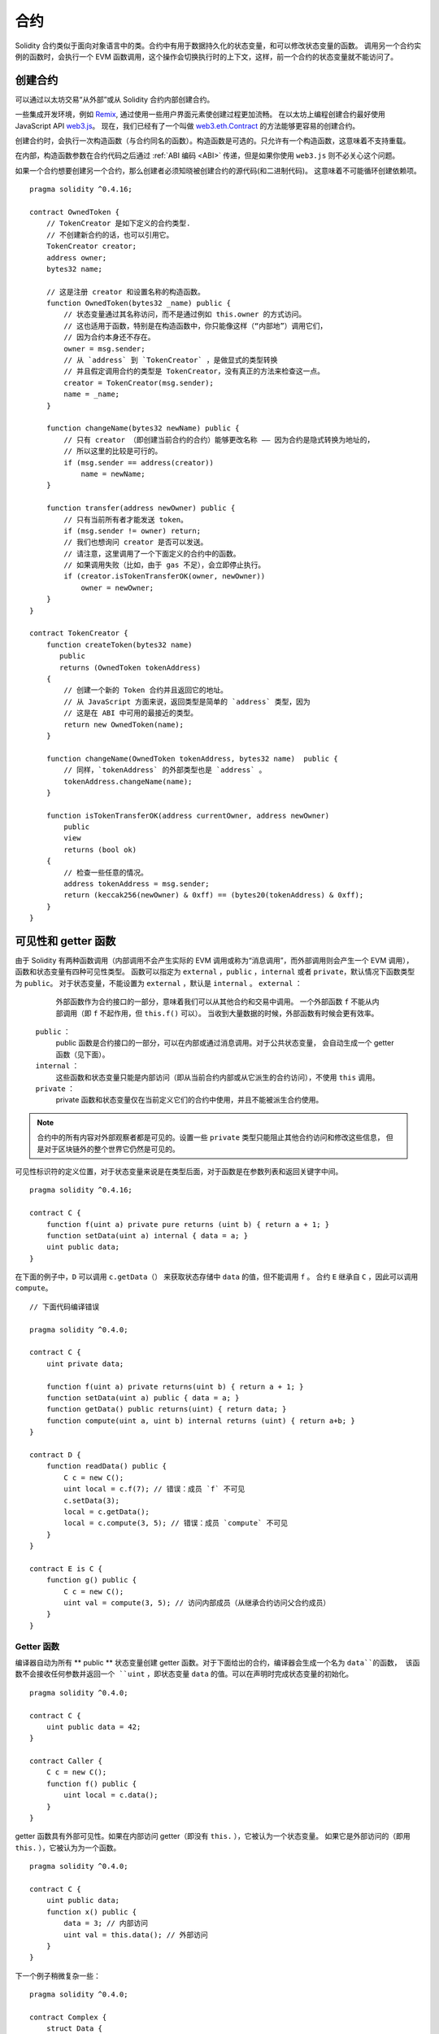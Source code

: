 .. index:: ! contract

##########
合约
##########

Solidity 合约类似于面向对象语言中的类。合约中有用于数据持久化的状态变量，和可以修改状态变量的函数。
调用另一个合约实例的函数时，会执行一个 EVM 函数调用，这个操作会切换执行时的上下文，这样，前一个合约的状态变量就不能访问了。

.. index:: ! contract;creation, constructor

**********
创建合约
**********

可以通过以太坊交易“从外部”或从 Solidity 合约内部创建合约。

一些集成开发环境，例如 `Remix <https://remix.ethereum.org/>`_, 通过使用一些用户界面元素使创建过程更加流畅。
在以太坊上编程创建合约最好使用 JavaScript API `web3.js <https://github.com/ethereum/web3.js>`_。
现在，我们已经有了一个叫做 `web3.eth.Contract <https://web3js.readthedocs.io/en/1.0/web3-eth-contract.html#new-contract>`_ 的方法能够更容易的创建合约。

创建合约时，会执行一次构造函数（与合约同名的函数）。构造函数是可选的。只允许有一个构造函数，这意味着不支持重载。

.. index:: constructor;arguments

在内部，构造函数参数在合约代码之后通过 :ref:`ABI 编码 <ABI>` 传递，但是如果你使用 ``web3.js``
则不必关心这个问题。

如果一个合约想要创建另一个合约，那么创建者必须知晓被创建合约的源代码(和二进制代码)。
这意味着不可能循环创建依赖项。

::

    pragma solidity ^0.4.16;

    contract OwnedToken {
        // TokenCreator 是如下定义的合约类型.
        // 不创建新合约的话，也可以引用它。
        TokenCreator creator;
        address owner;
        bytes32 name;

        // 这是注册 creator 和设置名称的构造函数。
        function OwnedToken(bytes32 _name) public {
            // 状态变量通过其名称访问，而不是通过例如 this.owner 的方式访问。
            // 这也适用于函数，特别是在构造函数中，你只能像这样（“内部地”）调用它们，
            // 因为合约本身还不存在。
            owner = msg.sender;
            // 从 `address` 到 `TokenCreator` ，是做显式的类型转换
            // 并且假定调用合约的类型是 TokenCreator，没有真正的方法来检查这一点。
            creator = TokenCreator(msg.sender);
            name = _name;
        }

        function changeName(bytes32 newName) public {
            // 只有 creator （即创建当前合约的合约）能够更改名称 —— 因为合约是隐式转换为地址的，
            // 所以这里的比较是可行的。
            if (msg.sender == address(creator))
                name = newName;
        }

        function transfer(address newOwner) public {
            // 只有当前所有者才能发送 token。
            if (msg.sender != owner) return;
            // 我们也想询问 creator 是否可以发送。
            // 请注意，这里调用了一个下面定义的合约中的函数。
            // 如果调用失败（比如，由于 gas 不足），会立即停止执行。
            if (creator.isTokenTransferOK(owner, newOwner))
                owner = newOwner;
        }
    }

    contract TokenCreator {
        function createToken(bytes32 name)
           public
           returns (OwnedToken tokenAddress)
        {
            // 创建一个新的 Token 合约并且返回它的地址。
            // 从 JavaScript 方面来说，返回类型是简单的 `address` 类型，因为
            // 这是在 ABI 中可用的最接近的类型。
            return new OwnedToken(name);
        }

        function changeName(OwnedToken tokenAddress, bytes32 name)  public {
            // 同样，`tokenAddress` 的外部类型也是 `address` 。
            tokenAddress.changeName(name);
        }

        function isTokenTransferOK(address currentOwner, address newOwner)
            public
            view
            returns (bool ok)
        {
            // 检查一些任意的情况。
            address tokenAddress = msg.sender;
            return (keccak256(newOwner) & 0xff) == (bytes20(tokenAddress) & 0xff);
        }
    }

.. index:: ! visibility, external, public, private, internal

.. _visibility-and-getters:

**********************
可见性和 getter 函数
**********************

由于 Solidity 有两种函数调用（内部调用不会产生实际的 EVM 调用或称为“消息调用”，而外部调用则会产生一个 EVM 调用），
函数和状态变量有四种可见性类型。
函数可以指定为 ``external`` ，``public`` ，``internal`` 或者 ``private``，默认情况下函数类型为 ``public``。
对于状态变量，不能设置为 ``external`` ，默认是 ``internal`` 。
``external`` ：
    外部函数作为合约接口的一部分，意味着我们可以从其他合约和交易中调用。
    一个外部函数 ``f`` 不能从内部调用（即 ``f`` 不起作用，但 ``this.f()`` 可以）。
    当收到大量数据的时候，外部函数有时候会更有效率。
 ``public`` ：
    public 函数是合约接口的一部分，可以在内部或通过消息调用。对于公共状态变量，
    会自动生成一个 getter 函数（见下面）。
 ``internal`` ：
    这些函数和状态变量只能是内部访问（即从当前合约内部或从它派生的合约访问），不使用 ``this`` 调用。
 ``private`` ：
    private 函数和状态变量仅在当前定义它们的合约中使用，并且不能被派生合约使用。

.. note::
    合约中的所有内容对外部观察者都是可见的。设置一些 ``private`` 类型只能阻止其他合约访问和修改这些信息，
    但是对于区块链外的整个世界它仍然是可见的。

可见性标识符的定义位置，对于状态变量来说是在类型后面，对于函数是在参数列表和返回关键字中间。

::

    pragma solidity ^0.4.16;

    contract C {
        function f(uint a) private pure returns (uint b) { return a + 1; }
        function setData(uint a) internal { data = a; }
        uint public data;
    }

在下面的例子中，``D`` 可以调用 ``c.getData（）`` 来获取状态存储中 ``data`` 的值，但不能调用 ``f`` 。
合约 ``E`` 继承自 ``C`` ，因此可以调用 ``compute``。

::

    // 下面代码编译错误

    pragma solidity ^0.4.0;

    contract C {
        uint private data;

        function f(uint a) private returns(uint b) { return a + 1; }
        function setData(uint a) public { data = a; }
        function getData() public returns(uint) { return data; }
        function compute(uint a, uint b) internal returns (uint) { return a+b; }
    }

    contract D {
        function readData() public {
            C c = new C();
            uint local = c.f(7); // 错误：成员 `f` 不可见
            c.setData(3);
            local = c.getData();
            local = c.compute(3, 5); // 错误：成员 `compute` 不可见
        }
    }

    contract E is C {
        function g() public {
            C c = new C();
            uint val = compute(3, 5); // 访问内部成员（从继承合约访问父合约成员）
        }
    }

.. index:: ! getter;function, ! function;getter
.. _getter-functions:

Getter 函数
================

编译器自动为所有 ** public ** 状态变量创建 getter 函数。对于下面给出的合约，编译器会生成一个名为 ``data``的函数，
该函数不会接收任何参数并返回一个 ``uint`` ，即状态变量 ``data`` 的值。可以在声明时完成状态变量的初始化。

::

    pragma solidity ^0.4.0;

    contract C {
        uint public data = 42;
    }

    contract Caller {
        C c = new C();
        function f() public {
            uint local = c.data();
        }
    }

getter 函数具有外部可见性。如果在内部访问 getter（即没有 ``this.`` ），它被认为一个状态变量。
如果它是外部访问的（即用 ``this.`` ），它被认为为一个函数。

::

    pragma solidity ^0.4.0;

    contract C {
        uint public data;
        function x() public {
            data = 3; // 内部访问
            uint val = this.data(); // 外部访问
        }
    }

下一个例子稍微复杂一些：

::

    pragma solidity ^0.4.0;

    contract Complex {
        struct Data {
            uint a;
            bytes3 b;
            mapping (uint => uint) map;
        }
        mapping (uint => mapping(bool => Data[])) public data;
    }

这将会生成以下形式的函数 ::

    function data(uint arg1, bool arg2, uint arg3) public returns (uint a, bytes3 b) {
        a = data[arg1][arg2][arg3].a;
        b = data[arg1][arg2][arg3].b;
    }

请注意，因为没有好的方法来提供映射的键，所以结构中的映射被省略。

.. index:: ! function;modifier

.. _modifiers:

******************
函数 |modifier|
******************

使用 |modifier| 可以轻松改变函数的行为。 例如，它们可以在执行函数之前自动检查某个条件。
|modifier| 是合约的可继承属性，
并可能被派生合约覆盖。

::

    pragma solidity ^0.4.11;

    contract owned {
        function owned() public { owner = msg.sender; }
        address owner;

        // 这个合约只定义一个 |modifier|，但并未使用： 它将会在派生合约中用到。
        // |modifier| 所修饰的函数体会被插入到特殊符号 _; 的位置。
        // 这意味着如果是 owner 调用这个函数，则函数会被执行，否则会抛出异常。
        modifier onlyOwner {
            require(msg.sender == owner);
            _;
        }
    }

    contract mortal is owned {
        // 这个合约从 `owned` 继承了 `onlyOwner` 修饰符，并将其应用于 `close` 函数，
        // 只有在合约里保存的 owner 调用 `close` 函数，才会生效。
        function close() public onlyOwner {
            selfdestruct(owner);
        }
    }

    contract priced {
        // 修改器可以接收参数：
        modifier costs(uint price) {
            if (msg.value >= price) {
                _;
            }
        }
    }

    contract Register is priced, owned {
        mapping (address => bool) registeredAddresses;
        uint price;

        function Register(uint initialPrice) public { price = initialPrice; }

        // 在这里也使用关键字 `payable` 非常重要，否则函数会自动拒绝所有发送给它的以太币。
        function register() public payable costs(price) {
            registeredAddresses[msg.sender] = true;
        }

        function changePrice(uint _price) public onlyOwner {
            price = _price;
        }
    }

    contract Mutex {
        bool locked;
        modifier noReentrancy() {
            require(!locked);
            locked = true;
            _;
            locked = false;
        }

        // 这个函数受互斥量保护，这意味着 `msg.sender.call` 中的重入调用不能再次调用  `f`。
        // `return 7` 语句指定返回值为 7，但修改器中的语句 `locked = false` 仍会执行。
        function f() public noReentrancy returns (uint) {
            require(msg.sender.call());
            return 7;
        }
    }

如果同一个函数有多个 |modifier|，它们之间以空格隔开，|modifier| 会依次检查执行。

.. warning::
    在早期的 Solidity 版本中，有 |modifier| 的函数，``return`` 语句的行为表现不同。

Explicit returns from a modifier or function body only leave the current
modifier or function body. Return variables are assigned and
control flow continues after the "_" in the preceding modifier.

|modifier| 或函数体中显式的 return 语句仅仅跳出当前的 |modifier| 和函数体。
返回变量会被赋值，但整个执行逻辑会从前一个 |modifier| 中的定义的 “_” 之后继续执行。

|modifier| 的参数可以是任意表达式，在此上下文中，所有在函数中可见的符号，在 |modifier| 中均可见。
在 |modifier| 中引入的符号在函数中不可见（可能被重载改变）。

.. index:: ! constant

************************
Constant 状态变量
************************

状态变量可以被声明为 ``constant``。在这种情况下，只能使用那些在编译时有确定值的表达式来给它们赋值。
任何通过访问 storage，区块链数据（例如 ``now``, ``this.balance`` 或者 ``block.number``）或执行数据（ ``msg.gas`` ）
或对外部合约的调用来给它们赋值都是不允许的。
在内存分配上有边界效应（side-effect）的表达式是允许的，但对其他内存对象产生边界效应的表达式则不行。
内建（built-in）函数 ``keccak256``，``sha256``，``ripemd160``，``ecrecover``，``addmod`` 和 ``mulmod`` 是允许的（即使他们确实会调用外部合约）。

允许带有边界效应的内存分配器的原因是这将允许构建复杂的对象，比如查找表（lookup-table）。
此功能尚未完全可用。

编译器不会为这些变量预留存储，它们的每次出现都会被替换为相应的常量表达式（这将可能被优化器计算为实际的某个值）。

不是所有类型的状态变量都支持用 constant 来修饰，当前支持的仅有值类型和字符串。

::

    pragma solidity ^0.4.0;

    contract C {
        uint constant x = 32**22 + 8;
        string constant text = "abc";
        bytes32 constant myHash = keccak256("abc");
    }

.. index:: ! functions

.. _functions:

******
函数
******

.. index:: ! view function, function;view

.. _view-functions:

View 函数
==============

可以将函数声明为 ``view`` 类型，这种情况下要保证不修改状态。

下面的语句被认为是修改状态：

#. 修改状态变量。
#. :ref:`产生事件 <events>`。
#. :ref:`创建其它合约 <creating-contracts>`。
#. 使用 ``selfdestruct``。
#. 通过调用发送以太币。
#. 调用任何没有标记为 ``view`` 或者 ``pure`` 的函数。
#. 使用低级调用。
#. 使用包含特定操作码的内联汇编。

::

    pragma solidity ^0.4.16;

    contract C {
        function f(uint a, uint b) public view returns (uint) {
            return a * (b + 42) + now;
        }
    }

.. note::
  ``constant`` 是 ``view`` 的别名。

.. note::
  Getter 方法被标记为 ``view``。

.. warning::
  编译器没有强制 ``view`` 方法不能修改状态。

.. index:: ! pure function, function;pure

.. _pure-functions:

Pure 函数
==============

函数可以声明为 ``pure`` ，在这种情况下，承诺不读取或修改状态。

除了上面解释的状态修改语句列表之外，以下被认为是从状态中读取：

#. 读取状态变量。
#. 访问 ``this.balance`` 或者 ``<address>.balance``。
#. 访问 ``block``，``tx``， ``msg`` 中任意成员 （除 ``msg.sig`` 和 ``msg.data`` 之外）。
#. 调用任何未标记为 ``pure`` 的函数。
#. 使用包含某些操作码的内联汇编。

::

    pragma solidity ^0.4.16;

    contract C {
        function f(uint a, uint b) public pure returns (uint) {
            return a * (b + 42);
        }
    }

.. warning::
  编译器没有强制 ``pure`` 方法不能读取状态。

.. index:: ! fallback function, function;fallback

.. _fallback-function:

Fallback 函数
=================

合约可以有一个未命名的函数。这个函数不能有参数也不能有返回值。
如果在一个到合约的调用中，没有其他函数与给定的函数标识符匹配（或没有提供调用数据），那么这个函数（fallback 函数）会被执行。

除此之外，每当合约收到以太币（没有任何数据），这个函数就会执行。此外，为了接收以太币，fallback 函数必须标记为 ``payable``。
如果不存在这样的函数，则合约不能通过常规交易接收以太币。

在这样的上下文中，通常只有很少的 gas 可以用来完成这个函数调用（准确地说，是 2300 gas），所以使 fallback 函数的调用尽量廉价很重要。
请注意，调用 fallback 函数的交易（而不是内部调用）所需的 gas 要高得多，因为每次交易都会额外收取 21000 gas 或更多的费用，用于签名检查等操作。

具体来说，以下操作会消耗比 fallback 函数更多的 gas：

- 写入存储
- 创建合约
- 调用消耗大量 gas 的外部函数
- 发送以太币

请确保您在部署合约之前彻底测试您的 fallback 函数，以确保执行成本低于 2300 个 gas。

.. note::
    即使 fallback 函数不能有参数，仍然可以使用 ``msg.data`` 来获取随调用提供的任何有效数据。

.. warning::
    一个没有定义 fallback 函数的合约，直接接收以太币（没有函数调用，即使用 ``send`` 或 ``transfer``）会抛出一个异常，
    并返还以太币（在 Solidity v0.4.0 之前行为会有所不同）。所以如果你想让你的合约接收以太币，必须实现 fallback 函数。

.. warning::
    一个没有 payable fallback 函数的合约，可以作为 `coinbase transaction`（又名 `miner block reward` ）的接收者或者作为 ``selfdestruct`` 的目标来接收以太币。

    一个合约不能对这种以太币转移做出反应，因此也不能拒绝它们。这是 EVM 在设计时就决定好的，而且 Solidity 无法绕过这个问题。

    这也意味着 ``this.balance`` 可以高于合约中实现的一些手工记帐的总和（即在 fallback 函数中更新的累加器）。

::

    pragma solidity ^0.4.0;

    contract Test {
        // 发送到这个合约的所有消息都会调用此函数（因为该合约没有其它函数）。
        // 向这个合约发送以太币会导致异常，因为 fallback 函数没有 `payable` 修饰符
        function() public { x = 1; }
        uint x;
    }


    // 这个合约会保留所有发送给它的以太币，没有办法返还。
    contract Sink {
        function() public payable { }
    }

    contract Caller {
        function callTest(Test test) public {
            test.call(0xabcdef01); // 不存在的哈希
            // 导致 test.x 变成 == 1。
            // 以下将不会编译，但如果有人向该合约发送以太币，交易将失败并拒绝以太币。
            // test.send(2 ether）;
        }
    }

.. index:: ! overload

.. _overload-function:

函数重载
====================

合约可以具有多个不同参数的同名函数。这也适用于继承函数。以下示例展示了合约 ``A`` 中的重载函数 ``f``。

::

    pragma solidity ^0.4.16;

    contract A {
        function f(uint _in) public pure returns (uint out) {
            out = 1;
        }

        function f(uint _in, bytes32 _key) public pure returns (uint out) {
            out = 2;
        }
    }

重载函数也存在于外部接口中。如果两个外部可见函数仅区别于 Solidity 内的类型而不是它们的外部类型则会导致错误。

::

    // This will not compile
    pragma solidity ^0.4.16;

    contract A {
        function f(B _in) public pure returns (B out) {
            out = _in;
        }

        function f(address _in) public pure returns (address out) {
            out = _in;
        }
    }

    contract B {
    }


以上两个 ``f`` 函数重载都接受了 ABI 的地址类型，虽然它们在 Solidity 中被认为是不同的。

重载解析和参数匹配
-----------------------------------------

通过将当前范围内的函数声明与函数调用中提供的参数相匹配，可以选择重载函数。
如果所有参数都可以隐式地转换为预期类型，则选择函数作为重载候选项。如果一个候选都没有，解析失败。

.. note::
    返回参数不作为重载解析的依据。

::

    pragma solidity ^0.4.16;

    contract A {
        function f(uint8 _in) public pure returns (uint8 out) {
            out = _in;
        }

        function f(uint256 _in) public pure returns (uint256 out) {
            out = _in;
        }
    }

调用  ``f(50)`` 会导致类型错误，因为 ``50`` 既可以被隐式转换为 ``uint8`` 也可以被隐式转换为 ``uint256``。
另一方面，调用 ``f(256)`` 则会解析为 ``f(uint256)`` 重载，因为 ``256`` 不能隐式转换为 ``uint8``。

.. index:: ! event

.. _events:

******
事件
******

事件允许我们方便地使用 EVM 的日志基础设施。
我们可以在 dapp 的用户界面中监听事件，EVM 的日志机制可以反过来“调用”用来监听事件的 Javascript 回调函数。

事件在合约中可被继承。当他们被调用时，会使参数被存储到交易的日志中 —— 一种区块链中的特殊数据结构。
这些日志与地址相关联，被并入区块链中，只要区块可以访问就一直存在（在 Frontier 和 Homestead 版本中会被永久保存，在 Serenity 版本中可能会改动)。
日志和事件在合约内不可直接被访问（甚至是创建日志的合约也不能访问）。

对日志的 SPV（Simplified Payment Verification）证明是可能的，如果一个外部实体提供了一个带有这种证明的合约，它可以检查日志是否真实存在于区块链中。
但需要留意的是，由于合约中仅能访问最近的 256 个区块哈希，所以还需要提供区块头信息。

最多三个参数可以接收 ``indexed`` 属性，从而使它们可以被搜索：在用户界面上可以使用 indexed 参数的特定值来进行过滤。

如果数组（包括 ``string`` 和 ``bytes``）类型被标记为索引项，则它们的 keccak-256 哈希值会被作为 topic 保存。

除非你用 ``anonymous`` 说明符声明事件，否则事件签名的哈希值是 topic 之一。
同时也意味着对于匿名事件无法通过名字来过滤。

所有非索引参数都将存储在日志的数据部分中。

.. note::
    索引参数本身不会被保存。你只能搜索它们的值（来确定相应的日志数据是否存在），而不能获取它们的值本身。

::

    pragma solidity ^0.4.0;

    contract ClientReceipt {
        event Deposit(
            address indexed _from,
            bytes32 indexed _id,
            uint _value
        );

        function deposit(bytes32 _id) public payable {
            // 我们可以过滤对 `Deposit` 的调用，从而用 Javascript API 来查明对这个函数的任何调用（甚至是深度嵌套调用）。
            Deposit(msg.sender, _id, msg.value);
        }
    }

The use in the JavaScript API would be as follows:
在 JavaScript API 的用法如下：

::

    var abi = /* abi 由编译器产生 */;
    var ClientReceipt = web3.eth.contract(abi);
    var clientReceipt = ClientReceipt.at("0x1234...ab67" /* 地址 */);

    var event = clientReceipt.Deposit();

    // 监视变化
    event.watch(function(error, result){
        // 结果包括对 `Deposit` 的调用参数在内的各种信息。
        if (!error)
            console.log(result);
    });

    // 或者通过回调立即开始观察
    var event = clientReceipt.Deposit(function(error, result) {
        if (!error)
            console.log(result);
    });

.. index:: ! log

日志的底层接口
===========================

通过函数 ``log0``，``log1``， ``log2``， ``log3`` 和 ``log4`` 可以访问日志机制的底层接口。
``logi``  接受 ``i + 1`` 个 ``bytes32`` 类型的参数。其中第一个参数会被用来做为日志的数据部分，
其它的会做为 topic。上面的事件调用可以以相同的方式执行。

::

    pragma solidity ^0.4.10;

    contract C {
        function f() public payable {
            bytes32 _id = 0x420042;
            log3(
                bytes32(msg.value),
                bytes32(0x50cb9fe53daa9737b786ab3646f04d0150dc50ef4e75f59509d83667ad5adb20),
                bytes32(msg.sender),
                _id
            );
        }
    }

其中的长十六进制数的计算方法是 ``keccak256("Deposit(address,hash256,uint256)")``，即事件的签名。

其它学习事件机制的资源
==============================================

- `Javascript 文档 <https://github.com/ethereum/wiki/wiki/JavaScript-API#contract-events>`_
- `事件使用例程 <https://github.com/debris/smart-exchange/blob/master/lib/contracts/SmartExchange.sol>`_
- `如何在 js 中访问它们 <https://github.com/debris/smart-exchange/blob/master/lib/exchange_transactions.js>`_

.. index:: ! inheritance, ! base class, ! contract;base, ! deriving

***********
继承
***********

通过复制包括多态的代码，Solidity 支持多重继承。

所有的函数调用都是虚拟的，这意味着最远的派生函数会被调用，除非明确给出合约名称。

当一个合约从多个合约继承时，在区块链上只有一个合约被创建，所有基类合约的代码被复制到创建的合约中。

总的继承系统与 `Python's <https://docs.python.org/3/tutorial/classes.html#inheritance>`_ ，非常
相似，特别是多重继承方面。

下面的例子进行了详细的说明。

::

    pragma solidity ^0.4.16;

    contract owned {
        function owned() { owner = msg.sender; }
        address owner;
    }

    // 使用 `is` 从另一个合约派生。派生合约可以访问所有非私有成员，包括内部函数和状态变量，
    // 但无法通过 `this` 来外部访问。
    contract mortal is owned {
        function kill() {
            if (msg.sender == owner) selfdestruct(owner);
        }
    }

    // 这些抽象合约仅用于给编译器提供接口。
    // 注意函数没有函数体。
    // 如果一个合约没有实现所有函数，则只能用作接口。
    contract Config {
        function lookup(uint id) public returns (address adr);
    }

    contract NameReg {
        function register(bytes32 name) public;
        function unregister() public;
     }

    // 可以多重继承。请注意，`owned` 也是 `mortal` 的基类，
    // 但只有一个 `owned` 实例（就像 C++ 中的虚拟继承）。
    contract named is owned, mortal {
        function named(bytes32 name) {
            Config config = Config(0xD5f9D8D94886E70b06E474c3fB14Fd43E2f23970);
            NameReg(config.lookup(1)).register(name);
        }

        // 函数可以被另一个具有相同名称和相同数量/类型输入的函数重载。
        // 如果重载函数有不同类型的输出参数，会导致错误。
        // 本地和基于消息的函数调用都会考虑这些重载。
        function kill() public {
            if (msg.sender == owner) {
                Config config = Config(0xD5f9D8D94886E70b06E474c3fB14Fd43E2f23970);
                NameReg(config.lookup(1)).unregister();
                // 仍然可以调用特定的重载函数。
                mortal.kill();
            }
        }
    }

    // 如果构造函数接受参数，
    // 则需要在声明（合约的构造函数）时提供，
    // 或在派生合约的构造函数位置以 |modifier| 调用风格提供（见下文）。
    contract PriceFeed is owned, mortal, named("GoldFeed") {
       function updateInfo(uint newInfo) public {
          if (msg.sender == owner) info = newInfo;
       }

       function get() public view returns(uint r) { return info; }

       uint info;
    }

注意，在上边的代码中，我们调用 ``mortal.kill()`` 来“转发”销毁请求。
这样做法是有问题的，在下面的例子中可以看到::

    pragma solidity ^0.4.0;

    contract owned {
        function owned() public { owner = msg.sender; }
        address owner;
    }

    contract mortal is owned {
        function kill() public {
            if (msg.sender == owner) selfdestruct(owner);
        }
    }

    contract Base1 is mortal {
        function kill() public { /* 清除操作 1 */ mortal.kill(); }
    }

    contract Base2 is mortal {
        function kill() public { /* 清除操作 2 */ mortal.kill(); }
    }

    contract Final is Base1, Base2 {
    }

调用 ``Final.kill()`` 时会调用最远的派生重载函数 ``Base2.kill``，但是会绕过 ``Base1.kill``，
基本上因为它甚至不知道 ``Base1``。解决这个问题的方法是使用 ``super``::

    pragma solidity ^0.4.0;

    contract owned {
        function owned() public { owner = msg.sender; }
        address owner;
    }

    contract mortal is owned {
        function kill() public {
            if (msg.sender == owner) selfdestruct(owner);
        }
    }

    contract Base1 is mortal {
        function kill() public { /* 清除操作 1 */ super.kill(); }
    }


    contract Base2 is mortal {
        function kill() public { /* 清除操作 2 */ super.kill(); }
    }

    contract Final is Base1, Base2 {
    }

如果 ``Base2`` 调用 ``super`` 的函数，它不会简单在其基类合约上调用该函数。
相反，它在最终的继承关系图谱的下一个基类合约中调用这个函数，所以它会调用 ``Base1.kill()``
（注意最终的继承序列是——从最远派生合约开始：Final, Base2, Base1, mortal, ownerd）。
在类中使用 super 调用的实际函数在当前类的上下文中是未知的，尽管它的类型是已知的。
这与普通的虚拟方法查找类似。

.. index:: ! base;constructor

基类构造函数的参数
===============================

派生合约需要提供基类构造函数需要的所有参数。这可以通过两种方式来完成::

    pragma solidity ^0.4.0;

    contract Base {
        uint x;
        function Base(uint _x) public { x = _x; }
    }

    contract Derived is Base(7) {
        function Derived(uint _y) Base(_y * _y) public {
        }
    }

一种方法直接在继承列表中调用基类构造函数（``is Base(7)``）。
另一种方法是像 |modifier| 使用方法一样，
作为派生合约构造函数定义头的一部分，（``Base(_y * _y)``)。
如果构造函数参数是常量并且定义或描述了合约的行为，使用第一种方法比较方便。
如果基类构造函数的参数依赖于派生合约，那么必须使用第二种方法。
如果像这个简单的例子一样，两个地方都用到了，优先使用 |modifier| 风格的参数。

.. index:: ! inheritance;multiple, ! linearization, ! C3 linearization

多重继承与线性化
======================================

编程语言实现多重继承需要解决几个问题。
一个问题是 `钻石问题 <https://en.wikipedia.org/wiki/Multiple_inheritance#The_diamond_problem>`_。
Solidity 借鉴了 Python 的方式并且使用“ `C3 线性化 <https://en.wikipedia.org/wiki/C3_linearization>`_ ”强制一个由基类构成的 DAG（有向无环图）保持一个特定的顺序。
这最终反映为我们所希望的唯一化的结果，但也使某些继承方式变为无效。尤其是，基类在 ``is`` 后面的顺序很重要。
在下面的代码中，Solidity 会给出“ Linearization of inheritance graph impossible ”这样的错误。

::

    // 以下代码编译出错

    pragma solidity ^0.4.0;

    contract X {}
    contract A is X {}
    contract C is A, X {}

代码编译出错的原因是 ``C`` 要求 ``X`` 重写 ``A``（因为定义的顺序是 ``A, X``），
但是 ``A`` 本身要求重写``X``，无法解决这种冲突。

可以通过一个简单的规则来记忆：
以从“最接近的基类”（most base-like）到“最远的继承”（most derived）的顺序来指定所有的基类。

继承有相同名字的不同类型成员
======================================================

当继承导致一个合约具有相同名字的函数和 |modifier| 时，这会被认为是一个错误。
当事件和 |modifier| 同名，或者函数和事件同名时，同样会被认为是一个错误。
有一种例外情况，状态变量的 getter 可以覆盖一个 public 函数。

.. index:: ! contract;abstract, ! abstract contract

******************
抽象合约
******************

合约函数可以缺少实现，如下例所示（请注意函数声明头由 ``;`` 结尾）::

    pragma solidity ^0.4.0;

    contract Feline {
        function utterance() public returns (bytes32);
    }

这些合约无法成功编译（即使它们除了未实现的函数还包含其他已经实现了的函数），但他们可以用作基类合约::

    pragma solidity ^0.4.0;

    contract Feline {
        function utterance() public returns (bytes32);
    }

    contract Cat is Feline {
        function utterance() public returns (bytes32) { return "miaow"; }
    }

如果合约继承自抽象合约，并且没有通过重写来实现所有未实现的函数，那么它本身就是抽象的。

.. index:: ! contract;interface, ! interface contract

**********
接口
**********

接口类似于抽象合约，但是它们不能实现任何函数。还有进一步的限制：

#. 无法继承其他合约或接口。
#. 无法定义构造函数。
#. 无法定义变量。
#. 无法定义结构体
#. 无法定义枚举。

将来可能会解除这里的某些限制。

接口基本上仅限于合约 ABI 可以表示的内容，并且 ABI 和接口之间的转换应该不会丢失任何信息。

接口由它们自己的关键字表示：

::

    pragma solidity ^0.4.11;

    interface Token {
        function transfer(address recipient, uint amount) public;
    }

就像继承其他合约一样，合约可以继承接口。

.. index:: ! library, callcode, delegatecall

.. _libraries:

************
库
************

库与合约类似，它们只需要在特定的地址部署一次，并且它们的代码可以通过 EVM 的 ``DELEGATECALL``
(Homestead 之前使用 ``CALLCODE`` 关键字)特性进行重用。
这意味着如果库函数被调用，它的代码在调用合约的上下文中执行，即 ``this`` 指向调用合约，特别是可以访问调用合约的存储。
因为每个库都是一段独立的代码，所以它仅能访问调用合约明确提供的状态变量（否则它就无法通过名字访问这些变量）。
因为我们假定库是无状态的，所以如果它们不修改状态（也就是说，如果它们是 ``view`` 或者 ``pure`` 函数），
库函数仅可以通过直接调用来使用（即不使用 ``DELEGATECALL`` 关键字），
特别是，除非能规避 Solidity 的类型系统，否则是不可能销毁任何库的。

库可以看作是使用他们的合约的隐式的基类合约。虽然它们在继承关系中不会显式可见，但调用库函数与调用显式的基类合约十分类似
（如果 ``L`` 是库的话，可以使用 ``L.f()`` 调用库函数）。此外，就像库是基类合约一样，对所有使用库的合约，库的 ``internal`` 函数都是可见的。
当然，需要使用内部调用约定来调用内部函数，这意味着所有内部类型，内存类型都是通过引用而不是复制来传递。
为了在 EVM 中实现这些，内部库函数的代码和从其中调用的所有函数都在编译阶段被拉取到调用合约中，然后使用一个 ``JUMP`` 调用来代替 ``DELEGATECALL``。


.. index:: using for, set

下面的示例说明如何使用库（但也请务必看看 :ref:`using for <using-for>` 有一个实现 set 更好的例子）。

::

    pragma solidity ^0.4.16;

    library Set {
      // 我们定义了一个新的结构体数据类型，用于在调用合约中保存数据。
      struct Data { mapping(uint => bool) flags; }

      // 注意第一个参数是“storage reference”类型，因此在调用中参数传递的只是它的存储地址而不是内容。
      // 这是库函数的一个特性。如果该函数可以被视为对象的方法，则习惯称第一个参数为 `self`。
      function insert(Data storage self, uint value)
          public
          returns (bool)
      {
          if (self.flags[value])
              return false; // 已经存在
          self.flags[value] = true;
          return true;
      }

      function remove(Data storage self, uint value)
          public
          returns (bool)
      {
          if (!self.flags[value])
              return false; // 不存在
          self.flags[value] = false;
          return true;
      }

      function contains(Data storage self, uint value)
          public
          view
          returns (bool)
      {
          return self.flags[value];
      }
    }

    contract C {
        Set.Data knownValues;

        function register(uint value) public {
            // 不需要库的特定实例就可以调用库函数，
            // 因为当前合约就是“instance”。
            require(Set.insert(knownValues, value));
        }
        // 如果我们愿意，我们也可以在这个合约中直接访问 knownValues.flags。
    }

当然，你不必按照这种方式去使用库：它们也可以在不定义结构数据类型的情况下使用。
函数也不需要任何存储引用参数，库可以出现在任何位置并且可以有多个存储引用参数。

调用 ``Set.contains``，``Set.insert`` 和 ``Set.remove`` 都被编译为外部调用（ ``DELEGATECALL`` ）。
如果使用库，请注意实际执行的是外部函数调用。
``msg.sender``， ``msg.value`` 和 ``this`` 在调用中将保留它们的值，
（在 Homestead 之前，因为使用了 ``CALLCODE``，改变了 ``msg.sender`` 和 ``msg.value``)。

以下示例展示了如何在库中使用内存类型和内部函数来实现自定义类型，而无需支付外部函数调用的开销：

::

    pragma solidity ^0.4.16;

    library BigInt {
        struct bigint {
            uint[] limbs;
        }

        function fromUint(uint x) internal pure returns (bigint r) {
            r.limbs = new uint[](1);
            r.limbs[0] = x;
        }

        function add(bigint _a, bigint _b) internal pure returns (bigint r) {
            r.limbs = new uint[](max(_a.limbs.length, _b.limbs.length));
            uint carry = 0;
            for (uint i = 0; i < r.limbs.length; ++i) {
                uint a = limb(_a, i);
                uint b = limb(_b, i);
                r.limbs[i] = a + b + carry;
                if (a + b < a || (a + b == uint(-1) && carry > 0))
                    carry = 1;
                else
                    carry = 0;
            }
            if (carry > 0) {
                // 太差了，我们需要增加一个 limb
                uint[] memory newLimbs = new uint[](r.limbs.length + 1);
                for (i = 0; i < r.limbs.length; ++i)
                    newLimbs[i] = r.limbs[i];
                newLimbs[i] = carry;
                r.limbs = newLimbs;
            }
        }

        function limb(bigint _a, uint _limb) internal pure returns (uint) {
            return _limb < _a.limbs.length ? _a.limbs[_limb] : 0;
        }

        function max(uint a, uint b) private pure returns (uint) {
            return a > b ? a : b;
        }
    }

    contract C {
        using BigInt for BigInt.bigint;

        function f() public pure {
            var x = BigInt.fromUint(7);
            var y = BigInt.fromUint(uint(-1));
            var z = x.add(y);
        }
    }

As the compiler cannot know where the library will be
deployed at, these addresses have to be filled into the
final bytecode by a linker
(see :ref:`commandline-compiler` for how to use the
commandline compiler for linking). If the addresses are not
given as arguments to the compiler, the compiled hex code
will contain placeholders of the form ``__Set______`` (where
``Set`` is the name of the library). The address can be filled
manually by replacing all those 40 symbols by the hex
encoding of the address of the library contract.

由于编译器无法知道库的部署位置，我们需要通过链接器将这些地址填入最终的字节码中
（请参阅 :ref:`commandline-compiler` 以了解如何使用命令行编译器来链接字节码）。
如果这些地址没有作为参数传递给编译器，编译后的十六进制代码将包含 ``__Set______`` 形式的占位符（其中 ``Set`` 是库的名称）。
可以手动填写地址来将那 40 个字符替换为库合约地址的十六进制编码。

与合约相比，库的限制：

- 没有状态变量
- 不能够继承或被继承
- 不能接收以太币

（将来有可能会解除这些限制）

库的调用保护
=============================

As mentioned in the introduction, if a library's code is executed
using a ``CALL`` instead of a ``DELEGATECALL`` or ``CALLCODE``,
it will revert unless a ``view`` or ``pure`` function is called.

The EVM does not provide a direct way for a contract to detect
whether it was called using ``CALL`` or not, but a contract
can use the ``ADDRESS`` opcode to find out "where" it is
currently running. The generated code compares this address
to the address used at construction time to determine the mode
of calling.

More specifically, the runtime code of a library always starts
with a push instruction, which is a zero of 20 bytes at
compilation time. When the deploy code runs, this constant
is replaced in memory by the current address and this
modified code is stored in the contract. At runtime,
this causes the deploy time address to be the first
constant to be pushed onto the stack and the dispatcher
code compares the current address against this constant
for any non-view and non-pure function.

如果库的代码是通过 ``CALL`` 来执行，而不是 ``DELEGATECALL`` 或者 ``CALLCODE`` 那么执行的结果会被回退，
除非是对 ``view`` 或者 ``pure`` 函数的调用。

EVM 没有为合约提供检测是否使用 ``CALL`` 的直接方式，但是合约可以使用 ``ADDRESS`` 操作码找出正在运行的“位置”。
生成的代码通过比较这个地址和构造时的地址来确定调用模式。

更具体地说，库的运行时代码总是从一个 push 指令开始，它在编译时是 20 字节的零。当部署代码运行时，这个常数
被内存中的当前地址替换，修改后的代码存储在合约中。在运行时，这导致部署时地址是第一个被 push 到堆栈上的常数，
对于任何 non-view 和 non-pure 函数，调度器代码都将对比当前地址与这个常数是否一致。

.. index:: ! using for, library

.. _using-for:

*********
Using For
*********

指令 ``using A for B;`` 可用于附加库函数（从库 ``A``）到任何类型（``B``）。
这些函数将接收到调用它们的对象作为它们的第一个参数（像 Python 的 ``self`` 变量）。

``using A for *;`` 的效果是，库 ``A`` 中的函数被附加在任意的类型上。

在这两种情况下，所有函数都会被附加一个参数，即使它们的第一个参数类型与对象的类型不匹配。
函数调用和重载解析时才会做类型检查。

``using A for B;`` 指令仅在当前作用域有效，目前仅限于在当前合约中，后续可能提升到全局范围。
通过引入一个模块，不需要再添加代码就可以使用包括库函数在内的数据类型。

让我们用这种方式将 :ref:`libraries` 中的 set 例子重写::

    pragma solidity ^0.4.16;

    // 这是和之前一样的代码，只是没有注释。
    library Set {
      struct Data { mapping(uint => bool) flags; }

      function insert(Data storage self, uint value)
          public
          returns (bool)
      {
          if (self.flags[value])
            return false; // 已经存在
          self.flags[value] = true;
          return true;
      }

      function remove(Data storage self, uint value)
          public
          returns (bool)
      {
          if (!self.flags[value])
              return false; // 不存在
          self.flags[value] = false;
          return true;
      }

      function contains(Data storage self, uint value)
          public
          view
          returns (bool)
      {
          return self.flags[value];
      }
    }

    contract C {
        using Set for Set.Data; // 这里是关键的修改
        Set.Data knownValues;

        function register(uint value) public {
            // Here, all variables of type Set.Data have
            // corresponding member functions.
            // The following function call is identical to
            // `Set.insert(knownValues, value)`
            require(knownValues.insert(value));
        }
    }

也可以像这样扩展基本类型::

    pragma solidity ^0.4.16;

    library Search {
        function indexOf(uint[] storage self, uint value)
            public
            view
            returns (uint)
        {
            for (uint i = 0; i < self.length; i++)
                if (self[i] == value) return i;
            return uint(-1);
        }
    }

    contract C {
        using Search for uint[];
        uint[] data;

        function append(uint value) public {
            data.push(value);
        }

        function replace(uint _old, uint _new) public {
            // 执行库函数调用
            uint index = data.indexOf(_old);
            if (index == uint(-1))
                data.push(_new);
            else
                data[index] = _new;
        }
    }

注意，所有库调用都是实际的 EVM 函数调用。这意味着如果传递内存或值类型，都将产生一个副本，即使是 ``self`` 变量。
使用存储引用变量是唯一不会发生拷贝的情况。 

